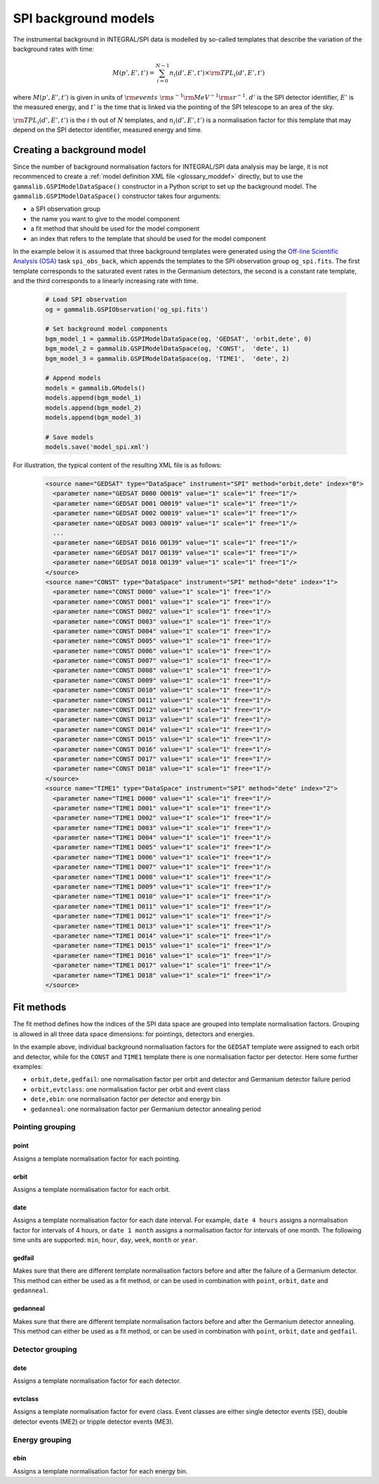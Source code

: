 .. _um_models_bgd_spi:

SPI background models
---------------------

The instrumental background in INTEGRAL/SPI data is modelled by so-called
templates that describe the variation of the background rates with time:

.. math::
   M(p',E',t') = \sum_{i=0}^{N-1} n_i(d',E',t') \times {\rm TPL}_i(d',E',t')

where :math:`M(p',E',t')` is given in units of
:math:`{\rm events} \,\, {\rm s}^{-1} {\rm MeV}^{-1} {\rm sr}^{-1}`.
:math:`d'` is the SPI detector identifier,
:math:`E'` is the measured energy, and
:math:`t'` is the time that is linked via the pointing of the SPI
telescope to an area of the sky.

:math:`{\rm TPL}_i(d',E',t')` is the :math:`i` th out of :math:`N`
templates, and :math:`n_i(d',E',t')` is a normalisation factor for this
template that may depend on the SPI detector identifier, measured energy and
time.


Creating a background model
^^^^^^^^^^^^^^^^^^^^^^^^^^^

Since the number of background normalisation factors for INTEGRAL/SPI data
analysis may be large, it is not recommenced to create a
:ref:`model definition XML file <glossary_moddef>`
directly, but to use the ``gammalib.GSPIModelDataSpace()`` constructor in
a Python script to set up the background model.
The ``gammalib.GSPIModelDataSpace()`` constructor takes four arguments:

* a SPI observation group
* the name you want to give to the model component
* a fit method that should be used for the model component
* an index that refers to the template that should be used for the model
  component

In the example below it is assumed that three background templates
were generated using the
`Off-line Scientific Analysis (OSA) <https://www.isdc.unige.ch/integral/analysis#Software>`_
task ``spi_obs_back``, which appends the templates to the SPI observation
group ``og_spi.fits``.
The first template corresponds to the saturated event rates in the Germanium
detectors, the second is a constant rate template, and the third corresponds
to a linearly increasing rate with time.

  .. code-block:: python

     # Load SPI observation
     og = gammalib.GSPIObservation('og_spi.fits')

     # Set background model components
     bgm_model_1 = gammalib.GSPIModelDataSpace(og, 'GEDSAT', 'orbit,dete', 0)
     bgm_model_2 = gammalib.GSPIModelDataSpace(og, 'CONST',  'dete', 1)
     bgm_model_3 = gammalib.GSPIModelDataSpace(og, 'TIME1',  'dete', 2)

     # Append models
     models = gammalib.GModels()
     models.append(bgm_model_1)
     models.append(bgm_model_2)
     models.append(bgm_model_3)

     # Save models
     models.save('model_spi.xml')

For illustration, the typical content of the resulting XML file is as follows:

  .. code-block:: xml

    <source name="GEDSAT" type="DataSpace" instrument="SPI" method="orbit,dete" index="0">
      <parameter name="GEDSAT D000 O0019" value="1" scale="1" free="1"/>
      <parameter name="GEDSAT D001 O0019" value="1" scale="1" free="1"/>
      <parameter name="GEDSAT D002 O0019" value="1" scale="1" free="1"/>
      <parameter name="GEDSAT D003 O0019" value="1" scale="1" free="1"/>
      ...
      <parameter name="GEDSAT D016 O0139" value="1" scale="1" free="1"/>
      <parameter name="GEDSAT D017 O0139" value="1" scale="1" free="1"/>
      <parameter name="GEDSAT D018 O0139" value="1" scale="1" free="1"/>
    </source>
    <source name="CONST" type="DataSpace" instrument="SPI" method="dete" index="1">
      <parameter name="CONST D000" value="1" scale="1" free="1"/>
      <parameter name="CONST D001" value="1" scale="1" free="1"/>
      <parameter name="CONST D002" value="1" scale="1" free="1"/>
      <parameter name="CONST D003" value="1" scale="1" free="1"/>
      <parameter name="CONST D004" value="1" scale="1" free="1"/>
      <parameter name="CONST D005" value="1" scale="1" free="1"/>
      <parameter name="CONST D006" value="1" scale="1" free="1"/>
      <parameter name="CONST D007" value="1" scale="1" free="1"/>
      <parameter name="CONST D008" value="1" scale="1" free="1"/>
      <parameter name="CONST D009" value="1" scale="1" free="1"/>
      <parameter name="CONST D010" value="1" scale="1" free="1"/>
      <parameter name="CONST D011" value="1" scale="1" free="1"/>
      <parameter name="CONST D012" value="1" scale="1" free="1"/>
      <parameter name="CONST D013" value="1" scale="1" free="1"/>
      <parameter name="CONST D014" value="1" scale="1" free="1"/>
      <parameter name="CONST D015" value="1" scale="1" free="1"/>
      <parameter name="CONST D016" value="1" scale="1" free="1"/>
      <parameter name="CONST D017" value="1" scale="1" free="1"/>
      <parameter name="CONST D018" value="1" scale="1" free="1"/>
    </source>
    <source name="TIME1" type="DataSpace" instrument="SPI" method="dete" index="2">
      <parameter name="TIME1 D000" value="1" scale="1" free="1"/>
      <parameter name="TIME1 D001" value="1" scale="1" free="1"/>
      <parameter name="TIME1 D002" value="1" scale="1" free="1"/>
      <parameter name="TIME1 D003" value="1" scale="1" free="1"/>
      <parameter name="TIME1 D004" value="1" scale="1" free="1"/>
      <parameter name="TIME1 D005" value="1" scale="1" free="1"/>
      <parameter name="TIME1 D006" value="1" scale="1" free="1"/>
      <parameter name="TIME1 D007" value="1" scale="1" free="1"/>
      <parameter name="TIME1 D008" value="1" scale="1" free="1"/>
      <parameter name="TIME1 D009" value="1" scale="1" free="1"/>
      <parameter name="TIME1 D010" value="1" scale="1" free="1"/>
      <parameter name="TIME1 D011" value="1" scale="1" free="1"/>
      <parameter name="TIME1 D012" value="1" scale="1" free="1"/>
      <parameter name="TIME1 D013" value="1" scale="1" free="1"/>
      <parameter name="TIME1 D014" value="1" scale="1" free="1"/>
      <parameter name="TIME1 D015" value="1" scale="1" free="1"/>
      <parameter name="TIME1 D016" value="1" scale="1" free="1"/>
      <parameter name="TIME1 D017" value="1" scale="1" free="1"/>
      <parameter name="TIME1 D018" value="1" scale="1" free="1"/>
    </source>


Fit methods
^^^^^^^^^^^

The fit method defines how the indices of the SPI data space are
grouped into template normalisation factors. Grouping is allowed in all three
data space dimensions: for pointings, detectors and energies.

In the example above, individual background normalisation factors for the
``GEDSAT`` template were assigned to each orbit and detector, while for the
``CONST`` and ``TIME1`` template there is one normalisation factor per
detector.  Here some further examples:

* ``orbit,dete,gedfail``: one normalisation factor per orbit and detector and
  Germanium detector failure period
* ``orbit,evtclass``: one normalisation factor per orbit and event class
* ``dete,ebin``: one normalisation factor per detector and energy bin
* ``gedanneal``: one normalisation factor per Germanium detector annealing
  period


Pointing grouping
~~~~~~~~~~~~~~~~~

point
.....

Assigns a template normalisation factor for each pointing.


orbit
.....

Assigns a template normalisation factor for each orbit.

date
....

Assigns a template normalisation factor for each date interval. For example,
``date 4 hours`` assigns a normalisation factor for intervals of 4 hours,
or ``date 1 month`` assigns a normalisation factor for intervals of one month.
The following time units are supported: ``min``, ``hour``, ``day``, ``week``,
``month`` or ``year``.

gedfail
.......

Makes sure that there are different template normalisation factors before and
after the failure of a Germanium detector. This method can either be used
as a fit method, or can be used in combination with ``point``, ``orbit``,
``date`` and ``gedanneal``.

gedanneal
.........

Makes sure that there are different template normalisation factors before and
after the Germanium detector annealing. This method can either be used
as a fit method, or can be used in combination with ``point``, ``orbit``,
``date`` and ``gedfail``.


Detector grouping
~~~~~~~~~~~~~~~~~

dete
....

Assigns a template normalisation factor for each detector.

evtclass
........

Assigns a template normalisation factor for event class. Event classes are
either single detector events (SE), double detector events (ME2) or tripple
detector events (ME3).


Energy grouping
~~~~~~~~~~~~~~~

ebin
....

Assigns a template normalisation factor for each energy bin.
